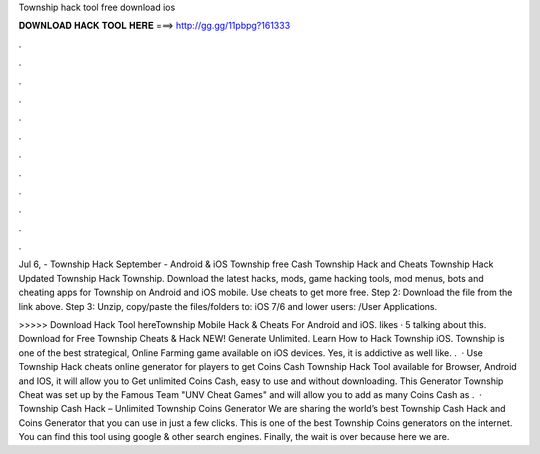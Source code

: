 Township hack tool free download ios



𝐃𝐎𝐖𝐍𝐋𝐎𝐀𝐃 𝐇𝐀𝐂𝐊 𝐓𝐎𝐎𝐋 𝐇𝐄𝐑𝐄 ===> http://gg.gg/11pbpg?161333



.



.



.



.



.



.



.



.



.



.



.



.

Jul 6, - Township Hack September - Android & iOS Township free Cash Township Hack and Cheats Township Hack Updated Township Hack Township. Download the latest hacks, mods, game hacking tools, mod menus, bots and cheating apps for Township on Android and iOS mobile. Use cheats to get more free. Step 2: Download the file from the link above. Step 3: Unzip, copy/paste the files/folders to: iOS 7/6 and lower users: /User Applications.

>>>>> Download Hack Tool hereTownship Mobile Hack & Cheats For Android and iOS. likes · 5 talking about this. Download for Free Township Cheats & Hack NEW! Generate Unlimited. Learn How to Hack Township iOS. Township is one of the best strategical, Online Farming game available on iOS devices. Yes, it is addictive as well like. .  · Use Township Hack cheats online generator for players to get Coins Cash Township Hack Tool available for Browser, Android and IOS, it will allow you to Get unlimited Coins Cash, easy to use and without downloading. This Generator Township Cheat was set up by the Famous Team "UNV Cheat Games" and will allow you to add as many Coins Cash as .  · Township Cash Hack – Unlimited Township Coins Generator We are sharing the world’s best Township Cash Hack and Coins Generator that you can use in just a few clicks. This is one of the best Township Coins generators on the internet. You can find this tool using google & other search engines. Finally, the wait is over because here we are.
